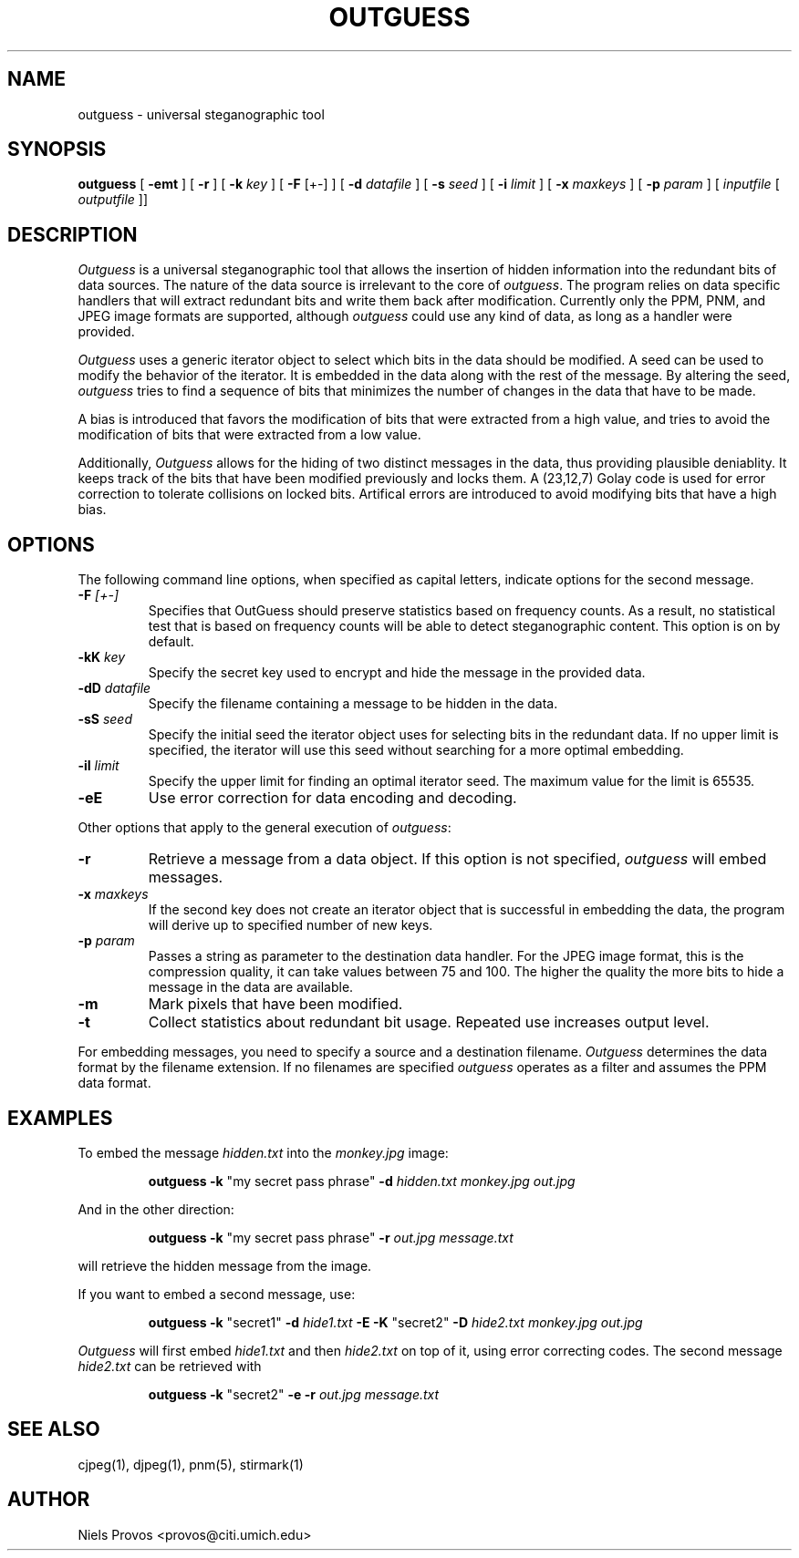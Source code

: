 .\" outguess manpage, converted from README
.\" dugsong@monkey.org
.TH OUTGUESS 1 "1 May 2000"
.SH NAME
outguess - universal steganographic tool
.SH SYNOPSIS
.B outguess
[
.B \-emt
] [
.B \-r
] [
.B \-k
.I key
] [
.B \-F
[+-]
] [
.B \-d
.I datafile
] [
.B \-s
.I seed
] [
.B \-i
.I limit
] [
.B \-x
.I maxkeys
] [
.B \-p
.I param
] [
.I inputfile
[
.I outputfile
]]
.LP
.SH DESCRIPTION
.LP
.I Outguess
is a universal steganographic tool that allows the insertion
of hidden information into the redundant bits of data sources.  The
nature of the data source is irrelevant to the core of
.IR outguess .
The program relies on data specific handlers that will extract
redundant bits and write them back after modification. Currently only
the PPM, PNM, and JPEG image formats are supported, although
.I outguess
could use any kind of data, as long as a handler were provided.
.PP
.I Outguess
uses a generic iterator object to select which bits in the data should
be modified.  A seed can be used to modify the behavior of the
iterator. It is embedded in the data along with the rest of the
message.  By altering the seed, 
.I outguess
tries to find a sequence of bits that minimizes the number of changes
in the data that have to be made.
.PP
A bias is introduced that favors the modification of bits that were
extracted from a high value, and tries to avoid the modification of
bits that were extracted from a low value.
.PP
Additionally, 
.I Outguess
allows for the hiding of two distinct messages in the data, thus
providing plausible deniablity.  It keeps track of the bits that have
been modified previously and locks them.  A (23,12,7) Golay code is
used for error correction to tolerate collisions on locked bits.
Artifical errors are introduced to avoid modifying bits that have a
high bias.
.SH OPTIONS
.LP
The following command line options, when specified as capital letters,
indicate options for the second message.
.TP
.B \-F \fI[+-]\fR
Specifies that OutGuess should preserve statistics based on frequency
counts.  As a result, no statistical test that is based on frequency
counts will be able to detect steganographic content.  This option is
on by default.
.TP
.B \-kK \fIkey\fR
Specify the secret key used to encrypt and hide the message in the
provided data.
.TP
.B \-dD \fIdatafile\fR
Specify the filename containing a message to be hidden in the data.
.TP
.B \-sS \fIseed\fR
Specify the initial seed the iterator object uses for selecting bits
in the redundant data. If no upper limit is specified, the iterator
will use this seed without searching for a more optimal embedding.
.TP
.B \-iI \fIlimit\fR
Specify the upper limit for finding an optimal iterator seed. The
maximum value for the limit is 65535.
.TP
.B \-eE
Use error correction for data encoding and decoding.
.PP
Other options that apply to the general execution of
.IR outguess :
.TP
.B \-r
Retrieve a message from a data object.  If this option is not
specified, 
.I outguess
will embed messages.
.TP
.B \-x \fImaxkeys\fR
If the second key does not create an iterator object
that is successful in embedding the data, the program
will derive up to specified number of new keys.
.TP
.B \-p \fIparam\fR
Passes a string as parameter to the destination data handler. For the
JPEG image format, this is the compression quality, it can take values
between 75 and 100.  The higher the quality the more bits to hide a
message in the data are available.
.TP
.B \-m
Mark pixels that have been modified.
.TP
.B \-t
Collect statistics about redundant bit usage. Repeated use increases
output level.
.PP
For embedding messages, you need to specify a source and a destination
filename.
.I Outguess
determines the data format by the filename extension.  If no filenames
are specified 
.I outguess
operates as a filter and assumes the PPM data format.
.SH EXAMPLES
.LP
To embed the message
.I hidden.txt
into the 
.I monkey.jpg
image:
.IP
.B outguess \-k
"my secret pass phrase"
.B \-d
.I hidden.txt monkey.jpg out.jpg
.PP
And in the other direction:
.IP
.B outguess \-k
"my secret pass phrase"
.B \-r
.I out.jpg message.txt
.PP
will retrieve the hidden message from the image.
.PP
If you want to embed a second message, use:
.IP
.B outguess \-k
"secret1"
.B \-d
.I hide1.txt
.B \-E \-K
"secret2"
.B \-D
.I hide2.txt monkey.jpg out.jpg
.PP
.I Outguess
will first embed 
.I hide1.txt
and then
.I hide2.txt
on top of it, using error correcting codes.  The second message
.I hide2.txt
can be retrieved with
.IP
.B outguess \-k
"secret2"
.B \-e \-r
.I out.jpg message.txt
.LP
.SH "SEE ALSO"
cjpeg(1), djpeg(1), pnm(5), stirmark(1)
.SH AUTHOR
Niels Provos <provos@citi.umich.edu>
